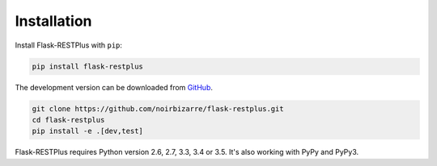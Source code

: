 .. _installation:

Installation
============

Install Flask-RESTPlus with ``pip``:

.. code-block:: console

    pip install flask-restplus


The development version can be downloaded from
`GitHub <https://github.com/noirbizarre/flask-restplus>`_.

.. code-block:: console

    git clone https://github.com/noirbizarre/flask-restplus.git
    cd flask-restplus
    pip install -e .[dev,test]


Flask-RESTPlus requires Python version 2.6, 2.7, 3.3, 3.4 or 3.5.
It's also working with PyPy and PyPy3.

